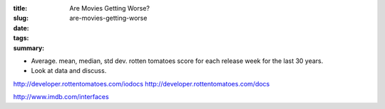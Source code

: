 :title: Are Movies Getting Worse?
:slug: are-movies-getting-worse
:date:
:tags:
:summary:

* Average. mean, median, std dev. rotten tomatoes score for each release week for the last 30 years.
* Look at data and discuss.

http://developer.rottentomatoes.com/iodocs
http://developer.rottentomatoes.com/docs

http://www.imdb.com/interfaces